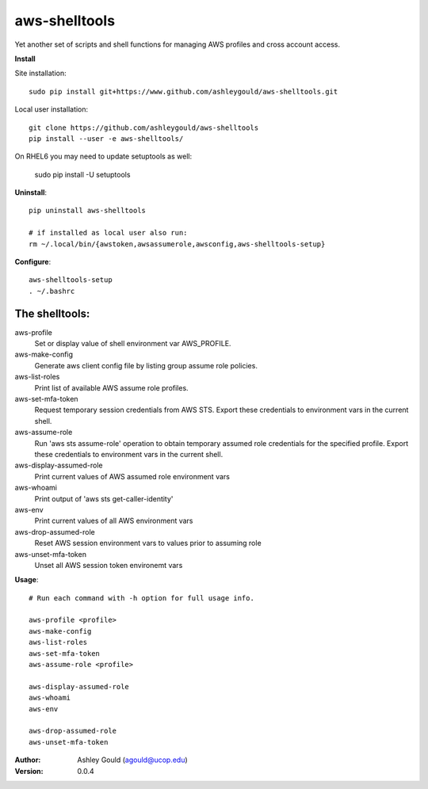 ==============
aws-shelltools
==============


Yet another set of scripts and shell functions for managing AWS profiles
and cross account access.


**Install**

Site installation::

  sudo pip install git+https://www.github.com/ashleygould/aws-shelltools.git 

Local user installation::

  git clone https://github.com/ashleygould/aws-shelltools
  pip install --user -e aws-shelltools/

On RHEL6 you may need to update setuptools as well:

  sudo pip install -U setuptools


**Uninstall**::

  pip uninstall aws-shelltools

  # if installed as local user also run:
  rm ~/.local/bin/{awstoken,awsassumerole,awsconfig,aws-shelltools-setup}


**Configure**::

  aws-shelltools-setup
  . ~/.bashrc


The shelltools:
---------------

aws-profile
  Set or display value of shell environment var AWS_PROFILE.

aws-make-config
  Generate aws client config file by listing group assume role policies.
  
aws-list-roles
  Print list of available AWS assume role profiles.
  
aws-set-mfa-token
  Request temporary session credentials from AWS STS.  Export these credentials
  to environment vars in the current shell.

aws-assume-role
  Run 'aws sts assume-role' operation to obtain temporary assumed role
  credentials for the specified profile.  Export these credentials to
  environment vars in the current shell.

aws-display-assumed-role
  Print current values of AWS assumed role environment vars
  
aws-whoami
  Print output of 'aws sts get-caller-identity'
  
aws-env
  Print current values of all AWS environment vars
  
aws-drop-assumed-role
  Reset AWS session environment vars to values prior to assuming role
  
aws-unset-mfa-token
  Unset all AWS session token environemt vars
  


**Usage**::

  # Run each command with -h option for full usage info.

  aws-profile <profile>
  aws-make-config
  aws-list-roles
  aws-set-mfa-token
  aws-assume-role <profile>
  
  aws-display-assumed-role
  aws-whoami
  aws-env

  aws-drop-assumed-role
  aws-unset-mfa-token



:Author: 
    Ashley Gould (agould@ucop.edu)

:Version: 0.0.4
